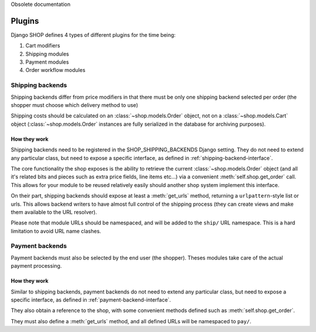 Obsolete documentation

=======
Plugins
=======

Django SHOP defines 4 types of different plugins for the time being:

1. Cart modifiers
2. Shipping modules
3. Payment modules
4. Order workflow modules

Shipping backends
==================

Shipping backends differ from price modifiers in that there must be only one
shipping backend selected per order (the shopper must choose which delivery
method to use)

Shipping costs should be calculated on an :class:`~shop.models.Order` object,
not on a :class:`~shop.models.Cart` object (:class:`~shop.models.Order`
instances are fully serialized in the database for archiving purposes).

How they work
--------------

Shipping backends need to be registered in the SHOP_SHIPPING_BACKENDS Django 
setting. They do not need to extend any particular class, but need to expose
a specific interface, as defined in :ref:`shipping-backend-interface`.

The core functionality the shop exposes is the ability to retrieve the current 
:class:`~shop.models.Order` object (and all it's related bits and pieces such
as extra price fields, line items etc...) via a convenient
:meth:`self.shop.get_order` call. This allows for your module to be reused
relatively easily should another shop system implement this interface.

On their part, shipping backends should expose at least a :meth:`get_urls`
method, returning a ``urlpattern``-style list or urls. This allows backend
writers to have almost full control of the shipping process (they can create
views and make them available to the URL resolver).

Please note that module URLs should be namespaced, and will be added to the 
``ship/`` URL namespace. This is a hard limitation to avoid URL name clashes.


Payment backends
=================

Payment backends must also be selected by the end user (the shopper).
Theses modules take care of the actual payment processing.

How they work
--------------

Similar to shipping backends, payment backends do not need to extend any 
particular class, but need to expose a specific interface, as defined in 
:ref:`payment-backend-interface`.

They also obtain a reference to the shop, with some convenient methods defined 
such as :meth:`self.shop.get_order`.

They must also define a :meth:`get_urls` method, and all defined URLs will be
namespaced to ``pay/``.

